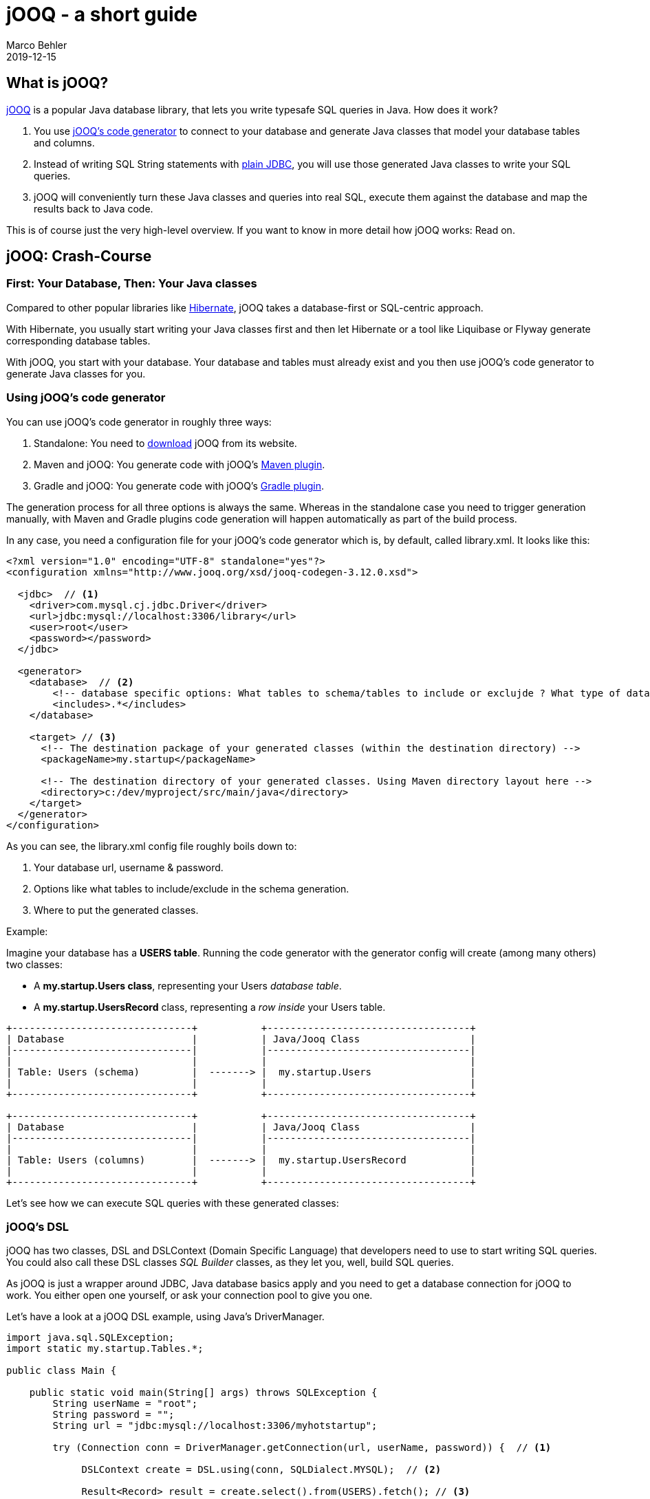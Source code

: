 = jOOQ - a short guide
Marco Behler
2019-12-15
:revdate: 2019-12-15
:page-layout: layout-guides
:linkattrs:
:page-image: "/images/guides/undraw_hacker_mindset_gjwq.png"
:page-description: You can use this guide to understand what jOOQ is, how to get started with it quickly and how jOOQ integrates with or compares to libraries like Spring and Hibernate.
:page-published: true
:page-tags: ["jooq", "java sql", "java databases"]
:page-commento_id: guides-jooq-short

== What is jOOQ?

https://www.jooq.org/[jOOQ] is a popular Java database library, that lets you write typesafe SQL queries in Java. How does it work?

1. You use https://www.jooq.org/doc/3.12/manual/code-generation/[jOOQ's code generator] to connect to your database and generate Java classes that model your database tables and columns.
2. Instead of writing SQL String statements with https://www.oracle.com/technetwork/java/javase/jdbc/index.html[plain JDBC], you will use those generated Java classes to write your SQL queries.
3. jOOQ will conveniently turn these Java classes and queries into real SQL, execute them against the database and map the results back to Java code.

This is of course just the very high-level overview. If you want to know in more detail how jOOQ works: Read on.

== jOOQ: Crash-Course

=== First: Your Database, Then: Your Java classes

Compared to other popular libraries like https://hibernate.org/[Hibernate], jOOQ takes a database-first or SQL-centric approach.

With Hibernate, you usually start writing your Java classes first and then let Hibernate or a tool like Liquibase or Flyway generate corresponding database tables.

With jOOQ, you start with your database. Your database and tables must already exist and you then use jOOQ's code generator to generate Java classes for you.

=== Using jOOQ's code generator

You can use jOOQ's code generator in roughly three ways:

1. Standalone: You need to https://www.jooq.org/download/[download] jOOQ from its website.
2. Maven and jOOQ: You generate code with jOOQ's https://www.jooq.org/doc/3.12/manual/code-generation/codegen-maven/[Maven plugin].
3. Gradle and jOOQ: You generate code with jOOQ's https://github.com/etiennestuder/gradle-jooq-plugin[Gradle plugin].

The generation process for all three options is always the same. Whereas in the standalone case you need to trigger generation manually, with Maven and Gradle plugins code generation will happen automatically as part of the build process.

In any case, you need a configuration file for your jOOQ's code generator which is, by default, called library.xml. It looks like this:

[source,xml]
----
<?xml version="1.0" encoding="UTF-8" standalone="yes"?>
<configuration xmlns="http://www.jooq.org/xsd/jooq-codegen-3.12.0.xsd">

  <jdbc>  // <1>
    <driver>com.mysql.cj.jdbc.Driver</driver>
    <url>jdbc:mysql://localhost:3306/library</url>
    <user>root</user>
    <password></password>
  </jdbc>

  <generator>
    <database>  // <2>
        <!-- database specific options: What tables to schema/tables to include or exclujde ? What type of database? etc-->
        <includes>.*</includes>
    </database>

    <target> // <3>
      <!-- The destination package of your generated classes (within the destination directory) -->
      <packageName>my.startup</packageName>

      <!-- The destination directory of your generated classes. Using Maven directory layout here -->
      <directory>c:/dev/myproject/src/main/java</directory>
    </target>
  </generator>
</configuration>
----

As you can see, the library.xml config file roughly boils down to:

<1> Your database url, username & password.
<2> Options like what tables to include/exclude in the schema generation.
<3> Where to put the generated classes.

Example:

Imagine your database has a *USERS table*. Running the code generator with the generator config will create (among many others) two classes:

* A *my.startup.Users class*, representing your Users _database table_.
* A *my.startup.UsersRecord* class, representing a _row inside_ your Users table.

[ditaa,jooq-code-generation-1,png]
----
+-------------------------------+           +-----------------------------------+
| Database                      |           | Java/Jooq Class                   |
|-------------------------------|           |-----------------------------------|
|                               |           |                                   |
| Table: Users (schema)         |  -------> |  my.startup.Users                 |
|                               |           |                                   |
+-------------------------------+           +-----------------------------------+

+-------------------------------+           +-----------------------------------+
| Database                      |           | Java/Jooq Class                   |
|-------------------------------|           |-----------------------------------|
|                               |           |                                   |
| Table: Users (columns)        |  -------> |  my.startup.UsersRecord           |
|                               |           |                                   |
+-------------------------------+           +-----------------------------------+
----

Let's see how we can execute SQL queries with these generated classes:

=== jOOQ's DSL

jOOQ has two classes, DSL and DSLContext (Domain Specific Language) that developers need to use to start writing SQL queries. You could also call these DSL classes _SQL Builder_ classes, as they let you, well, build SQL queries.

As jOOQ is just a wrapper around JDBC, Java database basics apply and you need to  get a database connection for jOOQ to work. You either open one yourself, or ask your connection pool to give you one.

Let's have a look at a jOOQ DSL example, using Java's DriverManager.

[source,java]
----

import java.sql.SQLException;
import static my.startup.Tables.*;

public class Main {

    public static void main(String[] args) throws SQLException {
        String userName = "root";
        String password = "";
        String url = "jdbc:mysql://localhost:3306/myhotstartup";

        try (Connection conn = DriverManager.getConnection(url, userName, password)) {  // <1>

             DSLContext create = DSL.using(conn, SQLDialect.MYSQL);  // <2>

             Result<Record> result = create.select().from(USERS).fetch(); // <3>

            for (Record r : result) {   // <3>
                Integer id = r.getValue(USERS.ID);
                String username = r.getValue(USERS.USERNAME);
                String email = r.getValue(USERS.EMAIL);

                System.out.println("ID: " + id + " + email: " + email );
            }

        }
    }
}
----

What's happening here?

<1> You open up a database connection with plain JDBC. This is standard Java.
<2> You create jOOQ's DSLContext that lets you execute queries against the database.
<3> You execute a simple _select * from USERS_ with jOOQ and then iterate over the resulting rows/records, printing out user ids and emails.

That's it.

=== jOOQ and CRUD queries

This short guide cannot give you a comprehensive explanation on every possible jOOQ query, so let's have a look at some simple, common queries to get a basic understanding.

Do keep in mind, that jOOQ queries read almost exactly like the corresponding SQL query, so without strong SQL skills you will run into problems.

=== SQL select where

To execute a simple _select * from USERS where id = :id_ you would execute this query:

[source,java]
----
UsersRecord record = dslContext.selectFrom(USERS)
                .where(USERS.ID.eq(id))
                .fetchAny();
// do something with record.getEmail()
----

With just a tiny change you would turn the query into _select * from USERS where id in (:ids)_:

[source,java]
----
Result<UsersRecord> userRecords  = dslContext.selectFrom(USERS)
                .where(USERS.ID.in(ids))
                .fetch();
// (for-loop over userRecords)
----

=== SQL Joins

Let's have a look at joining two tables, like: _select * from USERS u inner join PAYMENTS p on u.id = p.user_id_:

[source,java]
----
Result<?> result = dslContext.select()
                         .from(USERS.join(PAYMENTS)
                                     .on(PAYMENTS.USER_ID.eq(USERS.ID)))
                         .fetch();
// (for-loop over join records)
----

=== SQL update and delete

Finally, deletes (_delete from USERS where id = 1_) or updates (_update USERS set email = :email, username = :username where id = 1_) look like this:

[source,java]
----
dslContext.delete(USERS)
      .where(USERS.ID.eq(1))
      .execute();
----

[source,java]
----
dslContext.update(USERS)
      .set(USERS.USERNAME, "John Rambo")
      .set(USERS.EMAIL, "john@rambo.com")
      .where(USERS.ID.eq(1))
      .execute();
----

mb_ad::jooq_course[]

=== Summary

Now you might understand why jOOQ calls itself _typesafe_ database library. It lets you write Java code that looks like SQL. With the benefit that your generated DSL knows that e.g. user ids have to be numbers, user names have to be strings etc.

== How does jOOQ integrate with Spring?

There's is nothing stopping you from using jOOQ in combination with https://www.marcobehler.com/guides/spring-framework[Spring]. There are however various levels of integration between jOOQ and the vast Spring ecosystem.

=== @Transactional integration

In Spring applications you usually use the @Transactional annotation to define database transaction boundaries. To make jOOQ take part in these transactions, you'll need to do https://www.jooq.org/doc/3.12/manual/getting-started/tutorials/jooq-with-spring/[some extra setup work].

=== Spring Boot integration

Spring Boot comes with a jOOQ autoconfiguration, which means it sets up the DSLContext and integrates jOOQ with Spring's transaction handling for you - without you having to do anything apart from adding the following dependency to your Spring Boot project.

[source,xml]
----
<dependency>
    <groupId>org.springframework.boot</groupId>
    <artifactId>spring-boot-starter-jooq</artifactId>
    <version>2.2.2.RELEASE</version> <!-- or your appropriate Spring boot version -->
</dependency>
----

Which then lets you do this:

[source,java]
----

import static my.startup.Tables.*;

@Service
public class UserService {

    @Autowired
    private DSLContext dslContext; // <1>

    @Transactional // <2>
    public boolean registerUser(String email) {
        UsersRecord existingRecord = dslContext.selectFrom(USERS)
                .where(USERS.EMAIL.eq(email))
                .fetchAny();
        if (existingRecord != null) {
            return false;
        }

        // register user etc.
    }
}
----

<1> Spring Boot creates the DSLContext automatically for you (dependent on a datasource).
<2> jOOQ will take part in the Spring transaction demarcated by @Transactional.


=== Spring Data

There is currently no native Spring Data project for jOOQ, like https://spring.io/projects/spring-data-jdbc[Spring Data JDBC] or https://spring.io/projects/spring-data-jpa[Spring Data JPA]. Sorry.


== How does jOOQ compare to other Java database frameworks?

=== jOOQ vs Hibernate

As already mentioned at the beginning of this guide, both are quite different. https://hibernate.org/[Hibernate] takes a Java-first approach, whereas you (usually) write your Java classes and mappings first. Then you think about your database (tables).

jOOQ on the other hand is database or SQL first, it needs an existing database schema to work with and generate its Java classes from.

There is however nothing stopping you from using *both libraries* in the *same project*. For a quick intro on how to do that, see this https://thoughts-on-java.org/hibernate-jooq-a-match-made-in-heaven/[excellent post from Thorben Janssen].

=== jOOQ vs MyBatis

https://blog.mybatis.org/[MyBatis] is a SQL templating language, where you write your SQL in XML files. For further information regarding the differences between the two, check out https://stackoverflow.com/questions/296587/light-weight-alternative-to-hibernate/4522144#4522144[this stackoverflow thread].

MyBatis XML files look like this:

[source,xml]
----
<?xml version="1.0" encoding="UTF-8" ?>
<!DOCTYPE mapper PUBLIC "-//mybatis.org//DTD Mapper 3.0//EN" "http://mybatis.org/dtd/mybatis-3-mapper.dtd">

<mapper namespace="org.mybatis.example.UserMapper">
  <select id="selectUser" resultType="User">
    select * from Users where id = #{id}
  </select>
</mapper>
----

Which lets you do this:

[source,java]
----
// sqlsessionfactory is a myBatis specific entry point
try (SqlSession session = sqlSessionFactory.openSession()) {
    UserMapper mapper = session.getMapper(UserMapper.class);
    User user = mapper.selectUser(1);
}
----

=== jOOQ vs QueryDSL

There's a certain overlap in what jOOQ and http://www.querydsl.com/[QueryDSL] do and QueryDSL also works with generated classes. Our example from above looks like this with QueryDSL:

[source,java]
----
 // 'Q' classes are generated and let you access tables, columns etc
QUser user = QUser.user;
User john = queryFactory.selectFrom(user)
  .where(user.id.eq(1))
  .fetchOne();
----

To sum it up, in JPA-(Lucene/Mongodb/JDO) based environments QueryDSL is often a good choice, in SQL-based environments jOOQ is the better choice.

Note however, that the QueryDSL has been quite stagnant for a while and is currently undergoing a project takeover.

Also have a look at this (older) article comparing the two: https://blog.jooq.org/2014/05/29/querydsl-vs-jooq-feature-completeness-vs-now-more-than-ever/[QueryDSL vs. jOOQ].

== Fin

This guide is just a quick crash-course on what jOOQ can do for you and your project and how it compares to other choices.

If you want to get practical experience with jOOQ, check out https://www.marcobehler.com/courses/26-jooq-learn-the-best-way-to-write-sql-in-java?utm_campaign=jooq_short_guide&utm_medium=jooq_short_guide&utm_source=jooq_short_guide[the jOOQ video course].

If you have any comments or feedback, simply leave a comment below.

Thanks for reading.